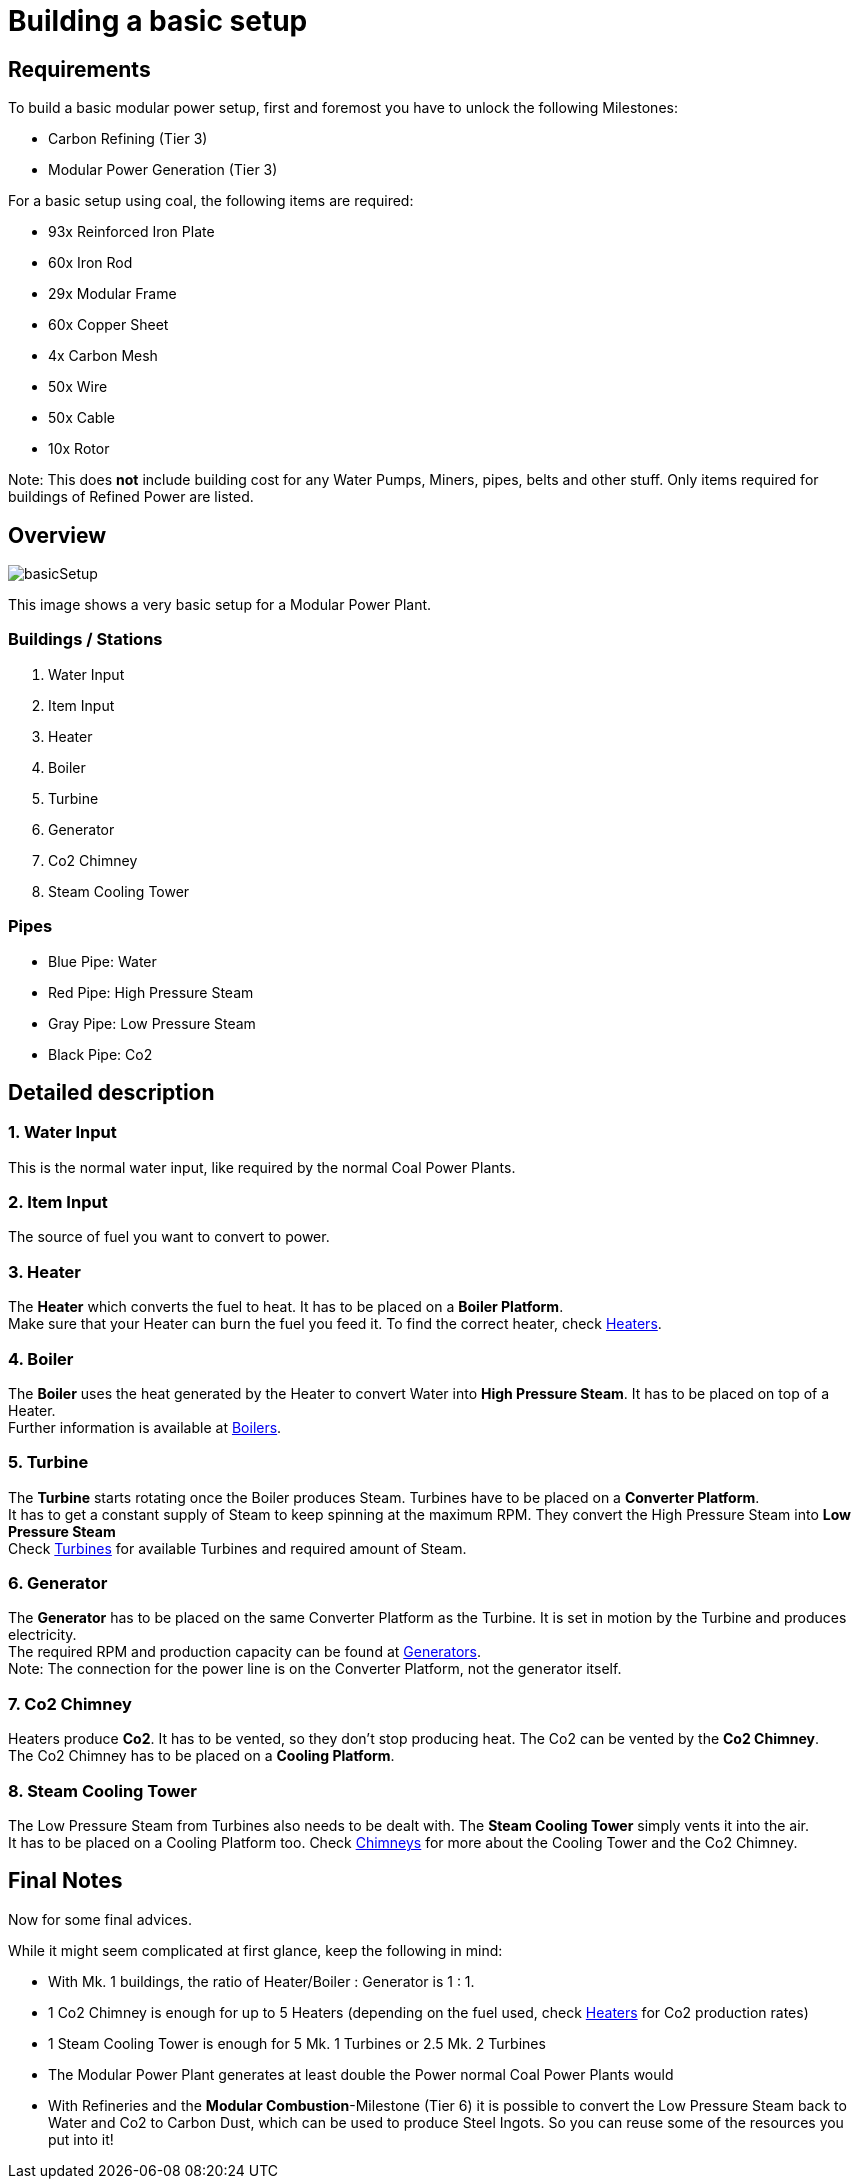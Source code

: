 = Building a basic setup

== Requirements

To build a basic modular power setup, first and foremost you have to unlock the following Milestones:

* Carbon Refining (Tier 3)
* Modular Power Generation (Tier 3)

For a basic setup using coal, the following items are required:

* 93x Reinforced Iron Plate
* 60x Iron Rod
* 29x Modular Frame
* 60x Copper Sheet
* 4x Carbon Mesh
* 50x Wire
* 50x Cable
* 10x Rotor

Note: This does **not** include building cost for any Water Pumps, Miners, pipes, belts and other stuff. Only items required for buildings of Refined Power are listed.

== Overview

image::https://github.com/mrhid6/RRD_Docs/raw/master/images/rp/modularPower/basicSetup.png[]

This image shows a very basic setup for a Modular Power Plant.

=== Buildings / Stations
1. Water Input
2. Item Input
3. Heater
4. Boiler
5. Turbine
6. Generator
7. Co2 Chimney
8. Steam Cooling Tower

=== Pipes
* Blue Pipe: Water
* Red Pipe: High Pressure Steam
* Gray Pipe: Low Pressure Steam
* Black Pipe: Co2

== Detailed description

=== 1. Water Input

This is the normal water input, like required by the normal Coal Power Plants.

=== 2. Item Input

The source of fuel you want to convert to power.

=== 3. Heater

The **Heater** which converts the fuel to heat. It has to be placed on a **Boiler Platform**. +
Make sure that your Heater can burn the fuel you feed it. To find the correct heater, check xref:rp/buildings/modularpower/MP-Heaters.adoc[Heaters].

=== 4. Boiler

The **Boiler** uses the heat generated by the Heater to convert Water into **High Pressure Steam**. It has to be placed on top of a Heater. +
Further information is available at xref:rp/buildings/modularpower/MP-Boilers.adoc[Boilers].

=== 5. Turbine

The **Turbine** starts rotating once the Boiler produces Steam. Turbines have to be placed on a **Converter Platform**. +
It has to get a constant supply of Steam to keep spinning at the maximum RPM. They convert the High Pressure Steam into **Low Pressure Steam** +
Check xref:rp/buildings/modularpower/MP-Turbines.adoc[Turbines] for available Turbines and required amount of Steam. +

=== 6. Generator

The **Generator** has to be placed on the same Converter Platform as the Turbine. It is set in motion by the Turbine and produces electricity. +
The required RPM and production capacity can be found at xref:rp/buildings/modularpower/MP-Generators.adoc[Generators]. +
Note: The connection for the power line is on the Converter Platform, not the generator itself.

=== 7. Co2 Chimney

Heaters produce **Co2**. It has to be vented, so they don't stop producing heat. The Co2 can be vented by the **Co2 Chimney**. +
The Co2 Chimney has to be placed on a **Cooling Platform**.

=== 8. Steam Cooling Tower

The Low Pressure Steam from Turbines also needs to be dealt with. The **Steam Cooling Tower** simply vents it into the air. +
It has to be placed on a Cooling Platform too. Check xref:rp/buildings/modularpower/MP-Chimneys.adoc[Chimneys] for more about the Cooling Tower and the Co2 Chimney.

== Final Notes

Now for some final advices.

While it might seem complicated at first glance, keep the following in mind:

* With Mk. 1 buildings, the ratio of Heater/Boiler : Generator is 1 : 1.
* 1 Co2 Chimney is enough for up to 5 Heaters (depending on the fuel used, check xref:rp/buildings/modularpower/MP-Heaters.adoc[Heaters] for Co2 production rates)
* 1 Steam Cooling Tower is enough for 5 Mk. 1 Turbines or 2.5 Mk. 2 Turbines
* The Modular Power Plant generates at least double the Power normal Coal Power Plants would
* With Refineries and the **Modular Combustion**-Milestone (Tier 6) it is possible to convert the Low Pressure Steam back to Water and Co2 to Carbon Dust, which can be used to produce Steel Ingots. So you can reuse some of the resources you put into it!